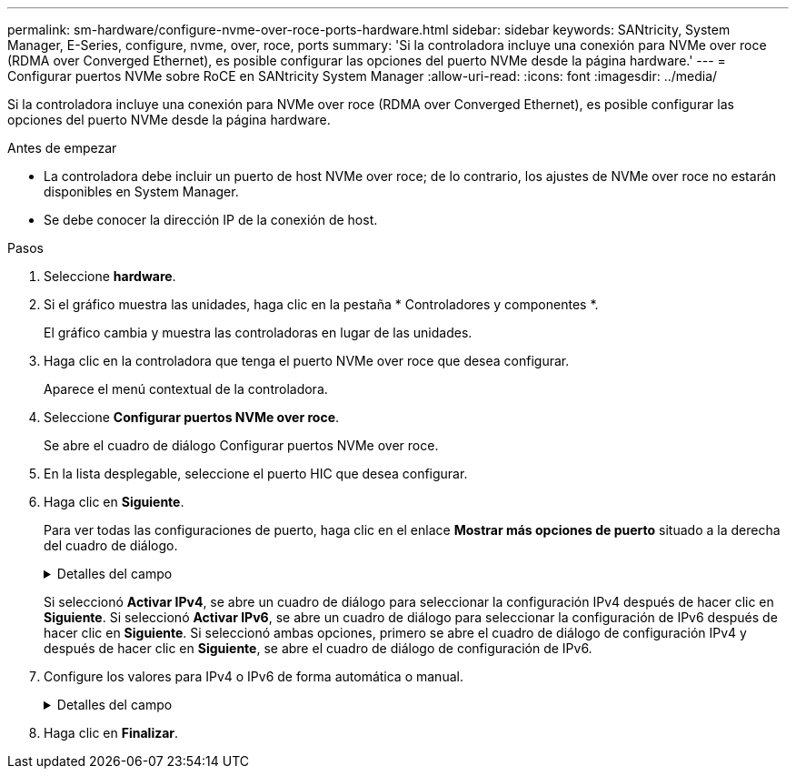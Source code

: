 ---
permalink: sm-hardware/configure-nvme-over-roce-ports-hardware.html 
sidebar: sidebar 
keywords: SANtricity, System Manager, E-Series, configure, nvme, over, roce, ports 
summary: 'Si la controladora incluye una conexión para NVMe over roce (RDMA over Converged Ethernet), es posible configurar las opciones del puerto NVMe desde la página hardware.' 
---
= Configurar puertos NVMe sobre RoCE en SANtricity System Manager
:allow-uri-read: 
:icons: font
:imagesdir: ../media/


[role="lead"]
Si la controladora incluye una conexión para NVMe over roce (RDMA over Converged Ethernet), es posible configurar las opciones del puerto NVMe desde la página hardware.

.Antes de empezar
* La controladora debe incluir un puerto de host NVMe over roce; de lo contrario, los ajustes de NVMe over roce no estarán disponibles en System Manager.
* Se debe conocer la dirección IP de la conexión de host.


.Pasos
. Seleccione *hardware*.
. Si el gráfico muestra las unidades, haga clic en la pestaña * Controladores y componentes *.
+
El gráfico cambia y muestra las controladoras en lugar de las unidades.

. Haga clic en la controladora que tenga el puerto NVMe over roce que desea configurar.
+
Aparece el menú contextual de la controladora.

. Seleccione *Configurar puertos NVMe over roce*.
+
Se abre el cuadro de diálogo Configurar puertos NVMe over roce.

. En la lista desplegable, seleccione el puerto HIC que desea configurar.
. Haga clic en *Siguiente*.
+
Para ver todas las configuraciones de puerto, haga clic en el enlace *Mostrar más opciones de puerto* situado a la derecha del cuadro de diálogo.

+
.Detalles del campo
[%collapsible]
====
[cols="25h,~"]
|===
| Opción de configuración de puertos | Descripción 


 a| 
Velocidad de puerto ethernet configurada
 a| 
Seleccione la velocidad que coincida que la capacidad de velocidad del SFP en el puerto.



 a| 
Habilite IPv4/Habilitar IPv6
 a| 
Seleccione una o ambas opciones para habilitar la compatibilidad con las redes IPv4 e IPv6.


NOTE: Si desea deshabilitar el acceso al puerto, cancele la selección de las dos casillas de comprobación.



 a| 
Tamaño de MTU (disponible haciendo clic en *Mostrar más opciones de puerto*).
 a| 
De ser necesario, introduzca un nuevo tamaño en bytes para la unidad de transmisión máxima (MTU).

El tamaño de MTU predeterminado es de 1500 bytes por trama. Debe introducir un valor entre 1500 y 9000.

|===
====
+
Si seleccionó *Activar IPv4*, se abre un cuadro de diálogo para seleccionar la configuración IPv4 después de hacer clic en *Siguiente*. Si seleccionó *Activar IPv6*, se abre un cuadro de diálogo para seleccionar la configuración de IPv6 después de hacer clic en *Siguiente*. Si seleccionó ambas opciones, primero se abre el cuadro de diálogo de configuración IPv4 y después de hacer clic en *Siguiente*, se abre el cuadro de diálogo de configuración de IPv6.

. Configure los valores para IPv4 o IPv6 de forma automática o manual.
+
.Detalles del campo
[%collapsible]
====
[cols="25h,~"]
|===
| Opción de configuración de puertos | Descripción 


 a| 
Obtener configuración automáticamente
 a| 
Seleccione esta opción para obtener automáticamente la configuración.



 a| 
Especificar manualmente la configuración estática
 a| 
Seleccione esta opción e introduzca una dirección estática en los campos. (Si lo desea, puede cortar y pegar direcciones en los campos.) En el caso de IPv4, incluya la máscara de subred y la puerta de enlace. En el caso de IPv6, incluya la dirección IP enrutable y la dirección IP del enrutador. Si desea configurar una cabina de almacenamiento EF600 con una HIC de 200 GB, este cuadro de diálogo muestra dos conjuntos de campos para los parámetros de red: Uno para un puerto físico (externo) y uno para un puerto virtual (interno). Debe asignar parámetros exclusivos a cada puerto. Estos ajustes permiten que el host establezca una ruta entre cada puerto y que la HIC alcance el rendimiento máximo. Si no se asigna una dirección IP al puerto virtual, la HIC se ejecutará a aproximadamente la mitad de su capacidad de velocidad.

|===
====
. Haga clic en *Finalizar*.

